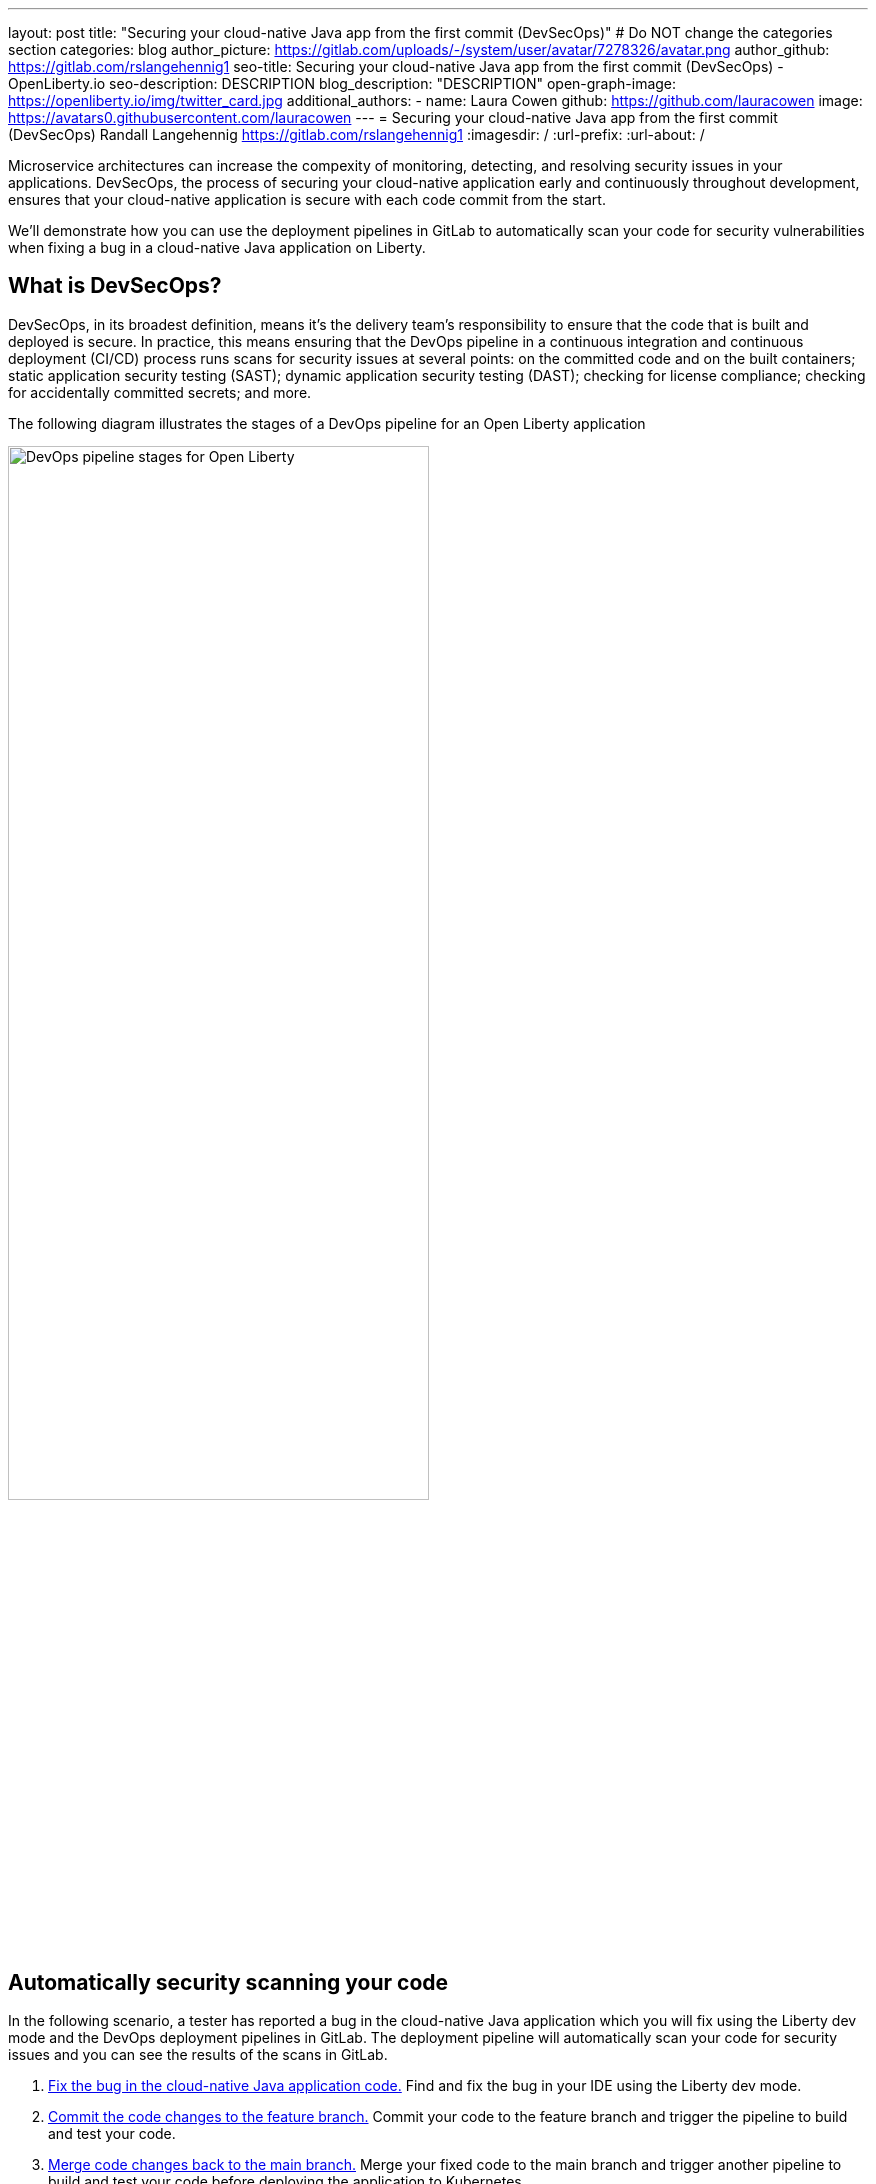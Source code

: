 ---
layout: post
title: "Securing your cloud-native Java app from the first commit (DevSecOps)"
# Do NOT change the categories section
categories: blog
author_picture: https://gitlab.com/uploads/-/system/user/avatar/7278326/avatar.png
author_github: https://gitlab.com/rslangehennig1
seo-title: Securing your cloud-native Java app from the first commit (DevSecOps) - OpenLiberty.io
seo-description: DESCRIPTION
blog_description: "DESCRIPTION"
open-graph-image: https://openliberty.io/img/twitter_card.jpg
additional_authors: 
- name: Laura Cowen
  github: https://github.com/lauracowen
  image: https://avatars0.githubusercontent.com/lauracowen
---
= Securing your cloud-native Java app from the first commit (DevSecOps)
Randall Langehennig <https://gitlab.com/rslangehennig1>
:imagesdir: /
:url-prefix:
:url-about: /
//Blank line here is necessary before starting the body of the post.

// If adding image into the post add :
// -------------------------
// [.img_border_light]
// image::img/blog/FILE_NAME[IMAGE CAPTION ,width=70%,align="center"]
// -------------------------
// "[.img_border_light]" = This adds a faint grey border around the image to make its edges sharper. Use it around
// screenshots but not around diagrams. Then double check how it looks.
// There is also a "[.img_border_dark]" class which tends to work best with screenshots that are taken on dark backgrounds.
// Once again make sure to double check how it looks
// Change "FILE_NAME" to the name of the image file. Also make sure to put the image into the right folder which is: img/blog
// change the "IMAGE CAPTION" to a couple words of what the image is
// // // // // // // //

Microservice architectures can increase the compexity of monitoring, detecting, and resolving security issues in your applications. DevSecOps, the process of securing your cloud-native application early and continuously throughout development, ensures that your cloud-native application is secure with each code commit from the start.

We'll demonstrate how you can use the deployment pipelines in GitLab to automatically scan your code for security vulnerabilities when fixing a bug in a cloud-native Java application on Liberty.

== What is DevSecOps?
DevSecOps, in its broadest definition, means it's the delivery team's responsibility to ensure that the code that is built and deployed is secure. In practice, this means ensuring that the DevOps pipeline in a continuous integration and continuous deployment (CI/CD) process runs scans for security issues at several points: on the committed code and on the built containers; static application security testing (SAST); dynamic application security testing (DAST); checking for license compliance; checking for accidentally committed secrets; and more.

The following diagram illustrates the stages of a DevOps pipeline for an Open Liberty application

[.img_border_light]
image::/img/blog/devsecops-diagram.png[DevOps pipeline stages for Open Liberty,width=70%,align="center"]

== Automatically security scanning your code

In the following scenario, a tester has reported a bug in the cloud-native Java application which you will fix using the Liberty dev mode and the DevOps deployment pipelines in GitLab. The deployment pipeline will automatically scan your code for security issues and you can see the results of the scans in GitLab.

1. <<fix, Fix the bug in the cloud-native Java application code.>>  Find and fix the bug in your IDE using the Liberty dev mode.
2. <<commit, Commit the code changes to the feature branch.>> Commit your code to the feature branch and trigger the pipeline to build and test your code.
3. <<merge, Merge code changes back to the main branch.>> Merge your fixed code to the main branch and trigger another pipeline to build and test your code before deploying the application to Kubernetes.

[#fix]
=== 1. Fix the bug in the cloud-native Java application code

A tester has opened an issue in GitLab to report that the front-end system of your cloud-native Java application is responding with errors and the "liveness" API is returning a DOWN status:

**(TODO: screenshot of issue details - similar to liberty-blog-issue-details-2.png but without the WebSphere logo and without the highlighting; also try taking it at a lower resolution so that the text is larger and clearer)**

As a developer, you start by clicking **Create merge request** to create a merge request from the issue. A dialog opens. You can see that a reviewer is required because (Randy, can we demonstrate that a reviewer has been assigned because of some rule condition triggered? or does that not make sense here?):

**(TODO: screenshot of create merge request dialog? like liberty-blog-merge-request-confirm.png - crop out the left and top banners so just the form is shown, if that's useful?)**

Click **Create merge request**. GitLab creates a new "feature branch" in Git where you can fix the bug.

In your IDE, make sure that "Open Liberty Tools" is installed. In this scenario, we're using Visual Studio Code and you can install Open Liberty Tools as an extension.

As you start to work in your feature branch in the IDE, the Liberty Dev Dashboard detects your Liberty-based application and gives you the option to start the application in a container:

**(TODO: screenshot of starting dev mode - like liberty-blog-vscode-2.png but crop out the Walkthroughs side of the UI to focus in a bit more on the relevant part)**

Click **Start in container**. This process builds the application code, creates a container, and then starts the container in “dev mode”.

From the same menu, now click **Run tests**. Liberty dev mode runs unit tests against the application code and displays the results in your IDE:

**(TODO: screenshot of IDE unit test results - similar to liberty-vscode-3.png but maybe crop out some of the top of the window and make the text bigger and easier to read)**

Sure enough, the unit test to check the response from the liveness endpoint is failing just as the issue describes. You can even open a local browser and connect to the web application running in the container and see the same failure as well.

To fix the bug, you edit the `SystemLivenessCheck.java` class on line 39:

**(TODO: screenshot of SystemLivenessCheck.java - like liberty-blog-vscode-3.png)**

When you save your code changes, Liberty dev mode automatically recompiles the code and updates the running container. Then you can run the unit tests again to confirm the bug is fixed:

**(TODO: screenshot of tests showing no errors - like liberty-blog-vscode-4.png but cropped to only the bit that's highlighted in your original post)**

Now you're ready to commit the code changes.

[#commit]
=== 2. Commit the code changes to the feature branch

When you're happy with your bug fix, you commit your code changes to the feature branch.

As soon as you commit your code changes to the feature branch, the GitLab CI/CD pipeline starts to run. The pipeline includes the relevant security scans at each stage: build, container scan, review, test, and so on.

You can see the progress of the running pipeline by clicking **CI/CD > Pipelines** in the sidebar:

**(TODO: screenshot of pipeline stages - something like liberty-blog-2.png)**

The application is being built using GitLab Runner, which is packaged wtih cloud-native build capabilities to support Maven and Gradle. GitLab automatically detects the runner needed for your application. (Randy: what does this mean? that it detects Java code rather than, say, Python?)

After building the application, the pipeline creates a Docker container (see the Build stage in the pipeline) and then stores the container in the GitLab Container Registry. You can see what is stored in the container registry by clicking **Packages & Registries > Container Registry** in the sidebar:

**(TODO: screenshot - like liberty-blog-4a.png)**

The pipeline then runs a container scan (see the Container_scan stage in the pipeline). A container scan is a very important step for new cloud-native applications. Your application’s Docker image might be based on Docker images that contain known vulnerabilities; the scanning feature can help ensure that your containers are secure and can alert you of potential vulnerabilities immediately.

During the Test stage, the pipeline runs the following set of tests, including some security scans (Randy: Is this the case if you don't have GitLab for IBM? Do you need to configure it yourself? Which tests do you have if you have free GitLab?):

* Dependency Scans – this looks for vulnerabilities in the libraries that are used in your project (either open source libraries or shared libraries)
* License Scans – if you are using open source projects, you can configure the license scans to make sure you do not have any license violations
* Static Application Security Tests (SAST) Scans – this is white-box testing; for example, the scan can look for items like an “sql scripting injection” in your code
* Secret Detection – checks to see if you are exposing secrets
* Coverage-guided Fuzz Testing – a fuzz test sends random inputs to an instrumented version of your application in an effort to cause unexpected behavior
* API Fuzz Testing – a fuzz test sets operation parameters to unexpected values to try to cause unexpected behavior and errors in the API backend. This helps you discover bugs and potential security issues that other QA processes may miss.

The pipeline can also include other stages to run performance tests; for example, using k6, a free and open source tool for measuring the system performance of applications under load.

Finally, the pipeline can start the application and run Dynamic Application Security Testing (DAST) against the running application. The DAST tests are a form of black-box testing that scan the running application to look for problems.  DAST can analyze the application in two ways:

* Passive Scan Only (DAST default). DAST executs OWASP Zed Attack Proxy (ZAP) Baseline Scan and does not actively attack your application.
* Passive and Active Scan. DAST can be configured to perform an active scan to attack your application and produce a more extensive security report.

(Certain tests are only available if you have a GitLab or link:https://www.ibm.com/products/gitlab-ultimate[GitLab for IBM license].)

In the merge request, you can view a lot of information, including the results of the code quality scans, license scans, to help you decide whether to merge the code changes back into the main branch:

**(TODO: screenshot of merge request - like liberty-blog-7.png)**

Click **View app** to see a preview of your application with the code changes you made. This enables colleagues to collaborate with you and to verify your changes. You can also validate the changes using the REST API by connecting to the same preview of the application.

Let's look at some of the security scan results by clicking **View full report** in the merge request. The list of potential security vulnerabilities is displayed:

**(TODO: screenshot of report - like liberty-blog-10.png)**

For each potential vulnerability identified, you can use the buttons to the right to view more information, to create a new issue which is populated with the details about the vulnerability, or to dismiss the issue if the team feels it is not a problem.

Traditionally, a security team tests and catches security problems just before the app goes live (which can cause delays in release, be more complicated to fix retrospectively, and it can be unclear who should address the problems). Instead, with DevSecOps with GitLab, you identify any security problems early on, right when the code is committed to the feature branch in Git. The development team collaborates with the security team in GitLab and can become extended members of the security team to help you secure your environment. You can develop “security champions” in the organization who assist the application teams and work alongside the main security team.

The first time that you run security scans in a GitLab pipeline you might find that the GitLab security testing results tend to be “overprotective”. We find that being “overprotective” is better for establishing a good working baseline, especially if your team has previously run no security scans at all.

If you click **Security & Compliance** in the sidebar, you can also review the license compliance, dependency list, and vulnerability details.

The pipeline ends with a manual step to deploy the application into a Quality Acceptance environment.

[#merge]
=== 3. Merge code changes back to the main branch

When you, as developer, are satisfied with your test results and your updates, you can mark the merge request as being ready: click **Mark as ready** in the merge request.

A software leader might need to review the changes then click **Merge** in the merge request to merge the code changes to the main branch.

Merging the code changes to the main branch triggers another pipeline to run. This pipeline runs against the main branch. You can see the pipeline progress if you click **CI/CD > Pipelines** again:

**(TODO: screenshot of main branch pipeline progress - like liberty-blog-18.png)**

The main difference between the two pipelines that we've run is that the pipeline for the main branch ends with a Deploy stage that deploys the cloud-native Java application on Liberty into a Kubernetes cluster in OpenShift.

Ensure that you've installed the Open Liberty Operator from the OpenShift Container Platform (OCP). The Open Liberty Operator simplifies deployment of containers into an OpenShift cluster. The operator watches Open Liberty resources and compares the current state of resources to the state you expect.   When a discrepancy exists, the operator creates, updates, or deletes Kubernetes resources to return the application to the proper state.

The GitLab pipeline calls (Randy: pick an alternative deployment tool...ArgoCD?) to trigger the deployment of the new container into a Kubernetes cluster in the “INTEGRATION-OpenShift” environment:

**(TODO: screenshot of whatever you decide as alternative to UCD)**

You can check that the application is running by (Randy: straightforward instruction to check that it's running. I don't think we need to go into so much detail about the actual deployment here unless it's security-related.)

**(TODO: screenshot of running app showing Liveness working?)**

== Summary
DevSecOps ensures that cloud-native Java applications are secure from the first code commit right through the development process. Performing security scans only at the end of the development process can be more complicated and inefficient to correct serious security problems. Incorporating security scans into your DevOps deployment pipelines, DevSecOps, catches potential security vulnerabilities as early as possible so that you can resolve them before they become large and more cumbersome, and expensive, to resolve.



**NOTES for Randy (to be removed before publishing**

* Need all the screenshots mentioned above
* Don't mention WebSphere or IBM.
* Don't use WebSphere Liberty logo or colour branding (it's currently in all your screenshots). Could you put the OL logo/colours on the web app index.html page to make it clearly identifiable in the blog post as being the web app in the screenshot rather than the GitLab UI (just so reader doesn't confuse the two when reading)? Don't need to call out how to do that in the scenario though (just show it in the screenshot).
* Treat Open Liberty and GitLab as open source projects that anyone can try without needing a licence. Does this cause problems for the scenario? I know some of the security scans require a GitLab licence if you don't have GitLab for IBM. Do you have a link to GitLab for IBM so we can give it as an option maybe? I'll talk to YK about exactly how
* Don't need to sell the Open Liberty features.
* Show rather than telling the GitLab features (ie don't do a walkthrough of GitLab features in this version of the post; focus on the simple scenario which happens to demonstrate Liberty and GitLab features along the way.)
* Don't use software that's not OSS or at least (when not possible) freely available to use.
* UrbanCode Deploy - can you use a different example? Do you have any suggestions/preference, eg ArgoCD, Jenkins? (I'm not sure what the equivalents are for devops tools :)
* Don't need to provide so many screenshots. Try to use larger text sizes (lower screen resolution) and crop the screenshot to just the relevant part of the screen (include the wider context only when it's not otherwise clear where to find the relevant bit). Don't include the whole screen every time.
* Would you be able to create a simple diagram (similar to liberty-gitlab-intro-slide.png but with acronyms spelled out, no IBM/WebSphere branding, no UCD, and with Open Liberty branding)? We can then use that in the intro of the post and also on social media to promote the post. **DONE**

// // // // // // // //
// LINKS
//
// OpenLiberty.io site links:
// link:/guides/microprofile-rest-client.html[Consuming RESTful Java microservices]
// 
// Off-site links:
// link:https://openapi-generator.tech/docs/installation#jar[Download Instructions]
//
// // // // // // // //

